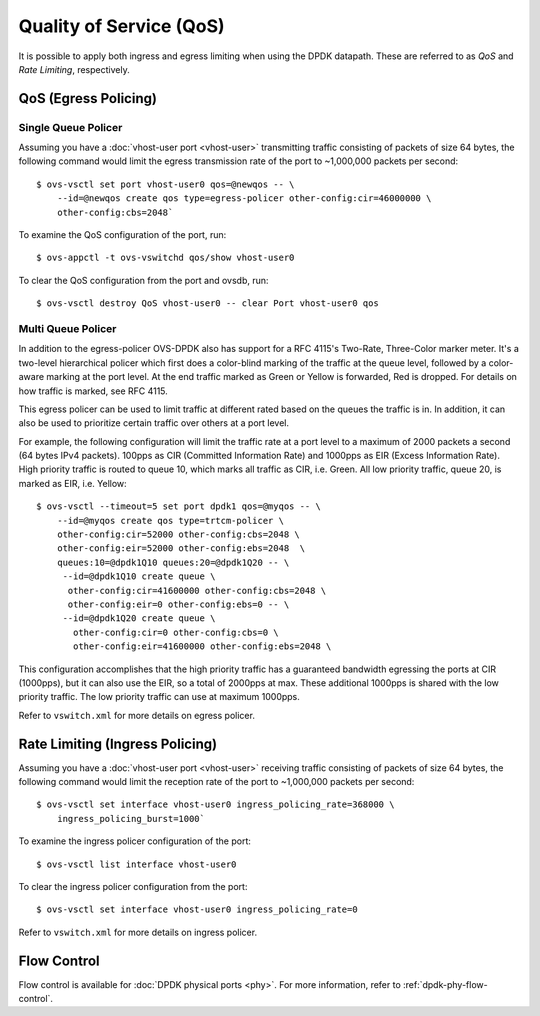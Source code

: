 ..
      Licensed under the Apache License, Version 2.0 (the "License"); you may
      not use this file except in compliance with the License. You may obtain
      a copy of the License at

          http://www.apache.org/licenses/LICENSE-2.0

      Unless required by applicable law or agreed to in writing, software
      distributed under the License is distributed on an "AS IS" BASIS, WITHOUT
      WARRANTIES OR CONDITIONS OF ANY KIND, either express or implied. See the
      License for the specific language governing permissions and limitations
      under the License.

      Convention for heading levels in Open vSwitch documentation:

      =======  Heading 0 (reserved for the title in a document)
      -------  Heading 1
      ~~~~~~~  Heading 2
      +++++++  Heading 3
      '''''''  Heading 4

      Avoid deeper levels because they do not render well.

========================
Quality of Service (QoS)
========================

It is possible to apply both ingress and egress limiting when using the DPDK
datapath. These are referred to as *QoS* and *Rate Limiting*, respectively.

.. versionadded:: 2.7.0

QoS (Egress Policing)
---------------------

Single Queue Policer
~~~~~~~~~~~~~~~~~~~~

Assuming you have a :doc:`vhost-user port <vhost-user>` transmitting traffic
consisting of packets of size 64 bytes, the following command would limit the
egress transmission rate of the port to ~1,000,000 packets per second::

    $ ovs-vsctl set port vhost-user0 qos=@newqos -- \
        --id=@newqos create qos type=egress-policer other-config:cir=46000000 \
        other-config:cbs=2048`

To examine the QoS configuration of the port, run::

    $ ovs-appctl -t ovs-vswitchd qos/show vhost-user0

To clear the QoS configuration from the port and ovsdb, run::

    $ ovs-vsctl destroy QoS vhost-user0 -- clear Port vhost-user0 qos


Multi Queue Policer
~~~~~~~~~~~~~~~~~~~

In addition to the egress-policer OVS-DPDK also has support for a RFC
4115's Two-Rate, Three-Color marker meter. It's a two-level hierarchical
policer which first does a color-blind marking of the traffic at the queue
level, followed by a color-aware marking at the port level. At the end
traffic marked as Green or Yellow is forwarded, Red is dropped. For
details on how traffic is marked, see RFC 4115.

This egress policer can be used to limit traffic at different rated
based on the queues the traffic is in. In addition, it can also be used
to prioritize certain traffic over others at a port level.

For example, the following configuration will limit the traffic rate at a
port level to a maximum of 2000 packets a second (64 bytes IPv4 packets).
100pps as CIR (Committed Information Rate) and 1000pps as EIR (Excess
Information Rate). High priority traffic is routed to queue 10, which marks
all traffic as CIR, i.e. Green. All low priority traffic, queue 20, is
marked as EIR, i.e. Yellow::

    $ ovs-vsctl --timeout=5 set port dpdk1 qos=@myqos -- \
        --id=@myqos create qos type=trtcm-policer \
        other-config:cir=52000 other-config:cbs=2048 \
        other-config:eir=52000 other-config:ebs=2048  \
        queues:10=@dpdk1Q10 queues:20=@dpdk1Q20 -- \
         --id=@dpdk1Q10 create queue \
          other-config:cir=41600000 other-config:cbs=2048 \
          other-config:eir=0 other-config:ebs=0 -- \
         --id=@dpdk1Q20 create queue \
           other-config:cir=0 other-config:cbs=0 \
           other-config:eir=41600000 other-config:ebs=2048 \

This configuration accomplishes that the high priority traffic has a
guaranteed bandwidth egressing the ports at CIR (1000pps), but it can also
use the EIR, so a total of 2000pps at max. These additional 1000pps is
shared with the low priority traffic. The low priority traffic can use at
maximum 1000pps.

Refer to ``vswitch.xml`` for more details on egress policer.

Rate Limiting (Ingress Policing)
--------------------------------

Assuming you have a :doc:`vhost-user port <vhost-user>` receiving traffic
consisting of packets of size 64 bytes, the following command would limit the
reception rate of the port to ~1,000,000 packets per second::

    $ ovs-vsctl set interface vhost-user0 ingress_policing_rate=368000 \
        ingress_policing_burst=1000`

To examine the ingress policer configuration of the port::

    $ ovs-vsctl list interface vhost-user0

To clear the ingress policer configuration from the port::

    $ ovs-vsctl set interface vhost-user0 ingress_policing_rate=0

Refer to ``vswitch.xml`` for more details on ingress policer.

Flow Control
------------

Flow control is available for :doc:`DPDK physical ports <phy>`. For more
information, refer to :ref:`dpdk-phy-flow-control`.
